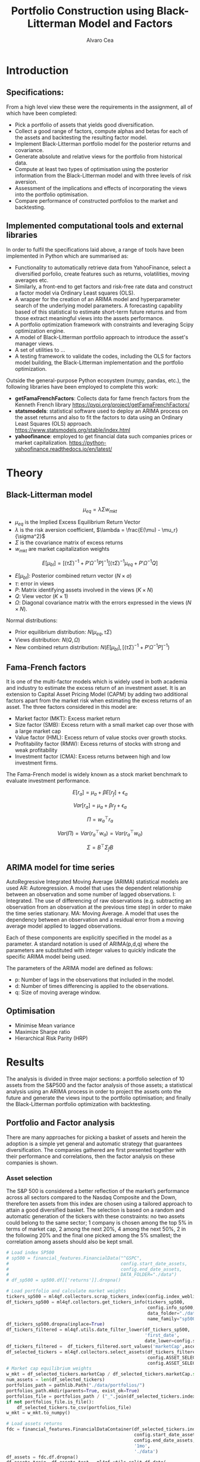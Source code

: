#+TITLE: Portfolio Construction using Black-Litterman Model and Factors
#+AUTHOR: Alvaro Cea
#+PROPERTY: header-args :tangle ./main.py :mkdirp yes
#+LATEX_HEADER: \usepackage[margin=1in]{geometry}
#+LATEX_HEADER: \usepackage{mathtools}
#+OPTIONS: broken-links:tc
#+begin_comment
#+OPTIONS: toc:nil
#+LATEX_HEADER: \let\oldsection\section
#+LATEX_HEADER: \renewcommand{\section}{\clearpage\oldsection}
#+LATEX_HEADER: \let\oldsubsection\subsection
#+LATEX_HEADER: \renewcommand{\subsection}{\clearpage\oldsubsection}
#+end_comment

* House keeping :noexport:
#+begin_src elisp :results none :exports none
  (add-to-list 'org-structure-template-alist
  '("sp" . "src python :session py1"))
  (add-to-list 'org-structure-template-alist
  '("se" . "src elisp"))

  (setq org-confirm-babel-evaluate nil)
  (pyvenv-workon "ml4qf")
  (require 'org-tempo)
  (setq org-format-latex-options (plist-put org-format-latex-options :scale 2.0))
  (setq org-latex-pdf-process (list "latexmk -f -synctex=1 -pdf %f"))
  ;; (setq org-latex-pdf-process (list "latexmk -f -pdf -interaction=nonstopmode -output-directory=%o %f"))

#+end_src

#+begin_src python :session py1 :tangle yes :results none :exports none
  import pandas as pd
  import numpy as np
  import yfinance as yf
  import statsmodels.api as sm
  import getFamaFrenchFactors as gff
  import pathlib
  import datetime
  import importlib
  import ml4qf
  import ml4qf.collectors.financial_features as financial_features
  import ml4qf.collectors.financial_factors as financial_factors
  import ml4qf.collectors.financial_markets as financial_markets
  from ml4qf.predictors.model_stats import regression_OLS
  import ml4qf.predictors.model_stats as model_stats
  import ml4qf.portfolios.blacklitterman as bl
  import ml4qf.portfolios.optimization as optimization  
  from tabulate import tabulate
  import plotly.express as px
  import plotly.graph_objects as go
  import matplotlib.pyplot as plt
  import collections
  from pandas.plotting import autocorrelation_plot
  import config
  importlib.reload(config)
  img_dir = pathlib.Path("./img/")
  #img_dir = img_dir0.absolute()
  img_dir.mkdir(parents=True, exist_ok=True)
  import warnings
  warnings.filterwarnings("ignore")
#+end_src

* Introduction

** Specifications:
From a high level view these were the requirements in the assignment, all of which have been completed:
- Pick a portfolio of assets that yields good diversification.
- Collect a good range of factors, compute alphas and betas for each of the assets and backtesting the resulting factor model.
- Implement Black-Litterman portfolio model for the posterior returns and covariance.
- Generate absolute and relative views for the portfolio from historical data.
- Compute at least two types of optimisation using the posterior information from the Black-Litterman model and with three levels of risk aversion.
- Assessment of the implications and effects of incorporating the views into the portfolio optimisation. 
- Compare performance of constructed portfolios to the market and backtesting.  
** Implemented computational tools and external libraries
In order to fulfil the specifications laid above, a range of tools have been implemented in Python which are summarised as:
- Functionality to automatically retrieve data from YahooFinance, select a diversified porfolio, create features such as returns, volatilities, moving averages etc.
- Similarly, a front-end to get factors and risk-free rate data and construct a factor model via Ordinary Least squares (OLS).
- A wrapper for the creation of an ARIMA  model and hyperparameter search of the underlying model  parameters. A forecasting capability based of this statistical to estimate short-term future returns and from those extract meaningful views into the assets performance.
- A portfolio optimization framework with constraints and leveraging Scipy optimization engine.
- A model of Black-Litterman portfolio approach to introduce the asset's manager views.
- A set of utilities to ...
- A testing framework to validate the codes, including the OLS for factors model building, the Black-Litterman implementation and the portfolio optimization. 
Outside the general-purpose Python ecosystem (numpy, pandas, etc.), the following libraries have been employed  to complete this work:
- *getFamaFrenchFactors*: Collects data for fame french factors from the Kenneth French library
  https://pypi.org/project/getFamaFrenchFactors/
- *statsmodels*: statistical software used to deploy an ARIMA process on the asset returns and also to fit the factors to data using an Ordinary Least Squares (OLS) approach. 
  https://www.statsmodels.org/stable/index.html
- *yahoofinance*: employed to get financial data such companies prices or market capitalization.
  https://python-yahoofinance.readthedocs.io/en/latest/
* Theory
** Black-Litterman model


$$
\mu_{eq} = \lambda \Sigma w_{mkt}
$$

- $\mu_{eq}$ is the Implied Excess Equilibrium Return Vector 
- $\lambda$ is the risk aversion coefficient, $\lambda = \frac{E(\mu) - \mu_r}{\sigma^2}$
- $\Sigma$ is the covariance matrix of excess returns
- $w_{mkt}$ are market capitalization weights

$$
E[\mu_{bl}] = \left[(\tau \Sigma)^{-1} + P'\Omega^{-1}P\right]^{-1} \left[(\tau \Sigma)^{-1}\mu_{eq} + P'\Omega^{-1}Q\right]  
$$

- $E[\mu_{bl}]$: Posterior combined return vector ($N\times a$)
- $\tau$: error in views
- $P$: Matrix identifying assets involved in the views ($K\times N$)
- $Q$: View vector ($K\times 1$)
- $\Omega$: Diagonal covariance matrix with the errors expressed in the views ($N\times N$). 

Normal distributions:

- Prior equilibrium distribution: $N(\mu_{eq}, \tau \Sigma)$
- Views distribution: $N(Q, \Omega)$
- New combined return distribution: $N\left(E[\mu_{bl}], \left[(\tau \Sigma)^{-1} + P'\Omega^{-1}P\right]^{-1} \right)$
  
** Fama-French factors

It is one of the multi-factor models which is widely used in both academia and industry to estimate the excess return of an investment asset. It is an extension to Capital Asset Pricing Model (CAPM) by adding two additional factors apart from the market risk when estimating the excess returns of an asset. The three factors considered in this model are:

    - Market factor (MKT): Excess market return
    - Size factor (SMB): Excess return with a small market cap over those with a large market cap
    - Value factor (HML): Excess return of value stocks over growth stocks.
    - Profitability factor (RMW): Excess returns of stocks with strong and weak profitability
    - Investment factor (CMA): Excess returns between high and low investment firms.
      
The Fama-French model is widely known as a stock market benchmark to evaluate investment performance.

$$
E[r_a] = \mu_a + \beta E[r_f]  + \epsilon_a
$$

$$
Var[r_a] = \mu_a + \beta r_f  + \epsilon_a
$$

$$
\Pi = w_a^{\top} r_a
$$

$$
Var(\Pi) = Var(r_a^{\top} w_a) = Var(r_a^{\top} w_a)
$$

$$
\Sigma = B^{\top} \Sigma_f B 
$$

** ARIMA model for time series
AutoRegressive Integrated Moving Average (ARIMA) statistical models are used 
AR: Autoregression. A model that uses the dependent relationship between an observation and some number of lagged observations.
I: Integrated. The use of differencing of raw observations (e.g. subtracting an observation from an observation at the previous time step) in order to make the time series stationary.
MA: Moving Average. A model that uses the dependency between an observation and a residual error from a moving average model applied to lagged observations.

Each of these components are explicitly specified in the model as a parameter. A standard notation is used of ARIMA(p,d,q) where the parameters are substituted with integer values to quickly indicate the specific ARIMA model being used.

The parameters of the ARIMA model are defined as follows:

- p: Number of lags in the observations that included in the model.
- d: Number of times differencing is applied to the observations.
- q: Size of moving average window.

** Optimisation

- Minimise Mean variance
- Maximize Sharpe ratio
- Hierarchical Risk Parity (HRP)   

* Results
The analysis is divided in three major sections: a portfolio selection of 10 assets from the S&P500 and the factor analysis of those assets; a statistical analysis using an ARIMA process in order to project the assets onto the future and generate the views input to the portfolio optimisation; and finally the Black-Litterman portfolio optimization with backtesting.  
** Portfolio and Factor analysis
:PROPERTIES:
:header-args: :session py1 :tangle yes :exports none
:END:
There are many approaches for picking a basket of assets and herein the adoption is a simple yet general and automatic strategy that guarantees diversification. The companies gathered are first presented together with their performance and correlations, then the factor analysis on these companies is shown.  
*** Asset selection
The S&P 500 is considered a better reflection of the market’s performance across all sectors compared to the Nasdaq Composite and the Down, therefore ten assets from this index are chosen using a tailored approach to attain a good diversified basket.  
The selection is based on a random and automatic generation of the tickers with these constraints: no two assets could belong to the same sector; 1 company is chosen among the top 5% in terms of market cap, 2 among the next 20%, 4 among the next 50%, 2 in the following 20% and the final one picked among the 5% smallest; the correlation among assets should also be kept small. 
#+NAME: Load index SP500
#+begin_src python :results none
  # Load index SP500
  # sp500 = financial_features.FinancialData("^GSPC",
  #                                          config.start_date_assets,
  #                                          config.end_date_assets,
  #                                          DATA_FOLDER="./data")
  # df_sp500 = sp500.df[['returns']].dropna()
#+end_src

#+NAME: Load portfolio and calculate market weights
#+begin_src python :results none
  # Load portfolio and calculate market weights
  tickers_sp500 = ml4qf.collectors.scrap_tickers_index(config.index_weblist)
  df_tickers_sp500 = ml4qf.collectors.get_tickers_info(tickers_sp500,
                                                       config.info_sp500,
                                                       data_folder="./data",
                                                       name_family="sp500")
  df_tickers_sp500.dropna(inplace=True)
  df_tickers_filtered = ml4qf.utils.date_filter_lower(df_tickers_sp500,
                                                      'first_date',
                                                      date_lower=config.start_date_assets)
  df_tickers_filtered =  df_tickers_filtered.sort_values('marketCap',ascending=False)
  df_selected_tickers = ml4qf.collectors.select_assets(df_tickers_filtered,
                                                       config.ASSET_SELECTION_PCT,
                                                       config.ASSET_SELECTION_NAMES)
  # Market cap equilibrium weights
  w_mkt = df_selected_tickers.marketCap / df_selected_tickers.marketCap.sum()
  num_assets = len(df_selected_tickers)
  portfolios_path = pathlib.Path("./data/portfolios/")
  portfolios_path.mkdir(parents=True, exist_ok=True)
  portfolios_file = portfolios_path / ("_".join(df_selected_tickers.index))
  if not portfolios_file.is_file():
      df_selected_tickers.to_csv(portfolios_file)
  w_mkt = w_mkt.to_numpy()

  # Load assets returns
  fdc = financial_features.FinancialDataContainer(df_selected_tickers.index,
                                                  config.start_date_assets,
                                                  config.end_date_assets,
                                                  '1mo',
                                                  './data')
  df_assets = fdc.df.dropna()
  df_assets_train, df_assets_test = ml4qf.utils.split_df_date(
      df_assets,
      split_index=config.split_data_idx)
  sp500x = financial_features.FinancialDataContainer(["^GSPC"],
                                                  config.start_date_assets,
                                                  config.end_date_assets,
                                                  '1mo',
                                                  './data')
  df_sp500 = sp500x.df.dropna()
  df_sp500_train, df_sp500_test = ml4qf.utils.split_df_date(
      df_sp500,
      split_index=config.split_data_idx)
  asset_names = list(df_assets.columns)

#+end_src
The resulting portfolio is shown in Table  [[df_portfolio_summary]].
#+NAME: Compute and show Data Frame, df_portfolio_summary
#+begin_src python :results raw :exports results :tangle no
  # Compute Data Frame df_portfolio_summary
  df_portfolio_summary = df_selected_tickers.copy()
  #df_portfolio_summary = df_portfolio_summary.drop('first_date', axis=1)
  df_portfolio_summary['marketWeights'] = w_mkt
  df_portfolio_summary = df_portfolio_summary[['marketCap',
                                               'marketWeights',
                                               'sector']]
  tabulate(df_portfolio_summary,
           headers=df_portfolio_summary.columns,
           showindex=True,
           tablefmt='orgtbl')
#+end_src
#+NAME: df_portfolio_summary
#+CAPTION: Portfolio selected assets
#+ATTR_LATEX: :width 0.7\textwidth :environment longtable :caption  
#+RESULTS: Compute and show Data Frame, df_portfolio_summary
|      |   marketCap | marketWeights | sector                 |
|------+-------------+---------------+------------------------|
| JPM  | 4.46929e+11 |      0.544416 | Financial Services     |
| CVS  | 9.56394e+10 |      0.116501 | Healthcare             |
| ATVI | 7.18864e+10 |     0.0875667 | Communication Services |
| PH   | 5.41743e+10 |     0.0659911 | Industrials            |
| WELL | 4.24812e+10 |     0.0517475 | Real Estate            |
| YUM  |   3.733e+10 |     0.0454727 | Consumer Cyclical      |
| KR   | 3.53562e+10 |     0.0430683 | Consumer Defensive     |
| ATO  | 1.69743e+10 |     0.0206769 | Utilities              |
| EQT  | 1.59304e+10 |     0.0194052 | Energy                 |
| DXC  | 4.23124e+09 |    0.00515418 | Technology             |
JP Morgan is the flagship of the porfolio and DXC Technology sits at the bottom of the portfolio in terms of size. 
*** Assets exploratory analysis
Monthly returns are used for the analysis as a better metric for a portfolio that is not going to be rebalanced for long periods of time. A period of over 20 years is taken for both the analysis and the backtesting as to make sure a reasonable amount of data is utilised in the study. Table [[df_assets]] 
#+NAME: df_assets
#+begin_src python :session py1 :results raw :exports results :tangle no
  df_assets2show = pd.concat([df_assets.iloc[:5],df_assets.iloc[-5:]])
  df_assets2show.index = df_assets2show.index.date
  tabulate(df_assets2show,
           headers=asset_names,
           showindex=True,
           tablefmt='orgtbl')
#+end_src
#+NAME: df_assets
#+ATTR_LATEX: :width 0.7\textwidth :environment longtable :caption  
#+RESULTS: df_assets
|            |        JPM |         CVS |       ATVI |         PH |       WELL |        YUM |         KR |        ATO |        EQT |        DXC |
|------------+------------+-------------+------------+------------+------------+------------+------------+------------+------------+------------|
| 2000-03-01 |  0.0949765 |   0.0732143 | -0.0492617 |   0.139655 |  -0.100402 |   0.166667 |   0.175732 | -0.0437956 |   0.187086 | 0.00396511 |
| 2000-04-01 |   -0.17276 |     0.15807 |  -0.481865 |   0.125567 |   0.138393 |  0.0905433 |  0.0569395 | -0.0305344 |  0.0348675 |  0.0308057 |
| 2000-05-01 |  0.0355287 |           0 | -0.0099994 |  -0.103495 | 0.00784314 |  -0.134686 |  0.0707071 |   0.153543 |  0.0727763 |   0.174713 |
| 2000-06-01 | -0.0748954 |  -0.0804598 |  0.0505057 |  -0.178411 |  0.0126459 | -0.0362472 |   0.110063 | -0.0435154 | -0.0298367 |  -0.220483 |
| 2000-07-01 |  0.0814111 |     -0.0125 |   0.346154 |  0.0383212 |   0.106628 |  -0.141593 | -0.0623229 |    0.17752 |  0.0786662 |  -0.171548 |
| 2022-07-01 |  0.0244206 |   0.0325922 |   0.026843 |   0.174924 |  0.0484517 |  0.0795525 | -0.0188042 |  0.0828724 |   0.279942 |  0.0425602 |
| 2022-08-01 | -0.0141297 |   0.0258152 | -0.0182614 | -0.0833304 |  -0.112231 | -0.0922148 |  0.0322997 | -0.0659857 |  0.0856235 |  -0.215823 |
| 2022-09-01 | -0.0811572 |   -0.028324 |  -0.052873 | -0.0856227 |  -0.160861 | -0.0440489 | -0.0874009 |  -0.101693 |   -0.14749 | -0.0121066 |
| 2022-10-01 |   0.204593 | -0.00702533 | -0.0207155 |   0.199373 |  -0.050995 |   0.111999 |  0.0809143 |  0.0461463 |  0.0267485 |   0.174428 |
| 2022-11-01 |  0.0977121 |   0.0758184 |  0.0157966 |  0.0286285 |   0.163663 |  0.0880339 |  0.0401776 |   0.128109 |  0.0136233 |      0.032 |
#
Fig. [[basket_returns]] shows the returns evolution of the assets over the period of analysis.
#+NAME: basket_returns
#+begin_src python :results value file  :exports results :var name=(org-element-property  :name (org-element-context))
  # Plot basket_returns
  import plotly.graph_objs as go
  layout = go.Layout(
  margin=go.layout.Margin(
        l=0, #left margin
        r=0, #right margin
        b=0, #bottom margin
        t=0  #top margin
    )
  )
  fig1_path= img_dir / f'{name}.png'
  fig1 = px.line(df_assets, y=df_assets.keys())
  fig1.update_layout(margin_b=3, margin_t=5)
  fig1.write_image(fig1_path)
  fig1_path #
#+end_src
#+NAME: basket_returns
#+CAPTION:  Asset's basket returns
#+ATTR_LATEX: :width 0.75\textwidth 
#+RESULTS: basket_returns
[[file:img/basket_returns.png]]

The correlation between the returns is a good indication of how well diversified our portfolio is and it can be seen that a low correlation is reflected among most of the assets. It is important to keep in mind this is not the ultimate proof of diversification since it does not capture nonlinear relations between the pairs.
#+NAME: AssetsCorrelation
#+begin_src python :results value file  :exports results :var name=(org-element-property :name (org-element-context))
  # Plot AssetsCorrelation
  fig1_path= img_dir / f'{name}.png'
  df_corr = df_assets.corr().round(2)
  fig1 = px.imshow(np.abs(df_corr))
  #fig1.layout.height = 600
  #fig1.layout.width = 600
  fig1.update_layout(margin_l=0,margin_b=3, margin_t=5)
  fig1.write_image(fig1_path)
  fig1_path #
#+end_src
#+CAPTION: Assets correlation
#+ATTR_LATEX: :width 0.75\textwidth 
#+RESULTS: AssetsCorrelation
[[file:img/AssetsCorrelation.png]]

*** Factor collection
The 5 Fama-French factors are retrieved for the dates of interest together with the momentum factor and the risk-free interest rate. As with the returns, monthly  They are plotted in Fig. [[Factors_evolution]] and [[RFrate_evolution]] respectively.
#+NAME: Load Fama and French 5 factors and Momentum factor  
#+begin_src python  :results none
  # Load Fama and French 5 factors and Momentum factor
  factor_names = financial_factors.get_factor_names(config.FACTORS)  
  df_factors0 = financial_factors.get_factors(config.FACTORS.keys(), 'm')
  df_factors =  ml4qf.utils.trim_df_date(df_factors0, start_date=config.start_date_factors,
                                         end_date=config.end_date_factors)
  df_factors_train, df_factors_test = ml4qf.utils.split_df_date(df_factors,
                                          split_index=config.split_data_idx)
#+end_src

#+NAME: Factors_evolution 
#+begin_src python :results value file  :exports results :var name=(org-element-property :name (org-element-context))
  # Plot monthly Factors evolution 
  fig1_path= img_dir / f'{name}.png'
  fig1 = px.line(df_factors, y=factor_names)
  fig1.write_image(fig1_path)
  fig1_path # 
#+end_src
#+NAME: Factors_evolution 
#+CAPTION: Factors evolution
#+ATTR_LATEX: :width 0.75\textwidth 
#+RESULTS: Factors_evolution
[[file:img/Factors_evolution.png]]

#+NAME: RFrate_evolution
#+begin_src python :results value file  :exports results :var name=(org-element-property  :name (org-element-context)) 
  fig1_path= img_dir / f'{name}.png'
  fig1 = px.line(df_factors*12, y='RF')
  fig1.write_image(fig1_path)
  fig1_path #
#+end_src
#+NAME: RFrate_evolution
#+CAPTION: (Annualised) risk-free rate evolution
#+ATTR_LATEX: :width 0.75\textwidth 
#+RESULTS: RFrate_evolution
[[file:img/RFrate_evolution.png]]

*** Factor regression
With the asset returns, the factors and the risk-free rate, the $\alpha$ vector and the $\beta$ matrix are calculated using an OLS regression. The results of this regression are shown in Table [[df_train_factors]].
#+NAME: Compute regression on assets returns vs factors
#+begin_src python :results none
  # Compute regression on assets returns vs factors
  factor_models = financial_factors.factors_regression(factor_names,
                                                       df_factors_train,
                                                       df_assets_train,
                                                       regression_kernel=regression_OLS)
  alpha, beta = financial_factors.compute_factors_coeff(factor_models)
  factor_model = financial_factors.factor_lin_generator(alpha, beta)
#+end_src

#+NAME: Data Frame df_train_factors with alphas and betas
#+begin_src python  :results raw :exports results :tangle no
  albe = np.vstack([alpha, beta]).T
  df_index = asset_names
  df_columns = ['alpha'] + factor_names
  df_train_factors = pd.DataFrame(albe, columns=df_columns, index=df_index)
  tabulate(df_train_factors, headers=df_columns, showindex=True, tablefmt='orgtbl')
#+end_src
#+NAME: df_train_factors
#+CAPTION: Factor analysis alphas and betas.  
#+ATTR_LATEX: :width 0.7\textwidth :environment longtable :caption
#+RESULTS: Data Frame df_train_factors with alphas and betas
|      |        alpha |   Mkt-RF |       SMB |       HML |      RMW |        CMA |        MOM |
|------+--------------+----------+-----------+-----------+----------+------------+------------|
| JPM  |   0.00647651 | 0.922232 |  -0.28544 |   1.18559 | -1.07209 |  -0.493312 |  -0.273228 |
| CVS  |  -0.00148262 | 0.868157 | -0.215823 |  0.012167 |  0.25336 |    1.07393 |   0.026691 |
| ATVI |    0.0197562 | 0.889834 |  0.242885 | -0.206069 | -0.47066 |   0.212356 |    0.39213 |
| PH   |  -0.00382804 |  1.49288 |  0.446137 | -0.124334 |  1.14579 |   0.475606 |  -0.236351 |
| WELL |  0.000788633 |  0.58505 |  0.356454 |  0.135987 | 0.250443 |   0.247888 | -0.0239137 |
| YUM  |   0.00341028 | 0.876246 |  0.410095 | -0.205616 |  1.00998 |  0.0557652 |  -0.120782 |
| KR   | -7.80218e-05 | 0.758796 | -0.304005 | -0.211342 | 0.349079 |   0.986875 |   0.149481 |
| ATO  |   0.00152634 | 0.401037 |  0.208798 |  -0.14717 | 0.374291 |   0.563191 |  0.0033396 |
| EQT  |  -0.00322677 |  1.09022 |  0.140145 | -0.317918 | 0.955749 |   0.672032 | -0.0193002 |
| DXC  |  -0.00517583 |  1.47021 | -0.098542 | 0.0172014 | 0.263557 | 0.00627073 |  -0.250473 |

In Appendix [[sec:appx_arima]] a summary of the OLS calculation to approximate the factors is presented
#+NAME: Summary of factors OLS
#+begin_src python :results output :exports results :tangle no
  print(factor_models[asset_names[3]].summary())
#+end_src

#+NAME: Compute factor model prediction
#+begin_src python :results none
  # Compute factor model prediction
  # prediction on test data
  returns_pred = factor_model(df_factors_test[factor_names].to_numpy())
  df_returns_pred = pd.DataFrame(returns_pred,
                                 columns=asset_names,
                                 index=df_assets_test.index)
  # prediction on training data
  returns_predt = factor_model(df_factors_train[factor_names].to_numpy())
  df_returns_predt = pd.DataFrame(returns_predt,
                                 columns=asset_names,
                                 index=df_assets_train.index)

#+end_src

*** Factors backtesting
#+begin_comment
#+NAME: predicted_returns
#+begin_src python :var i_asset=0 name=(org-element-property :name (org-element-context))
  i_asset = i_asset
  i_name = asset_names[i_asset]
  fig1_path= img_dir / f'{name}{i_name}.png'
  fig1 = go.Figure()
  fig1.add_trace(go.Scatter(
      x=df_assets_test.index,
      y=df_assets_test.iloc[:, i_asset] - df_factors_test.RF.to_numpy(),
      mode='lines+markers',
      name=f"{i_name} real"))
  fig1.add_trace(go.Scatter(
      x=df_assets_test.index,
      y=df_returns_pred[i_name],
      mode='lines',
      name=f"{i_name} pred."))

  #px.line(df_returns_pred['GOOGL'], y=df_returns_pred.keys()[0])

  fig1.write_image(fig1_path)
  str(fig1_path)
#+end_src

#+NAME: predicted_returns0
#+begin_src python :noweb eval :results value file  :exports results 
  fig_path = "<<predicted_returns(i_asset=0, name="predicted_returns_")>>"
  fig_path
#+end_src
#+CAPTION:  Backtesting factor approximation on Google asset
#+ATTR_LATEX: :width 0.75\textwidth 
#+RESULTS: predicted_returns0
#+end_comment

#+NAME: Function to plot returns from factor model
#+begin_src python :results none 
  def plot_rets_fromfactors(df_assets,
                            df_factors,
                            df_returns_pred,
                            i_asset,
                            name):

      i_name = asset_names[i_asset]
      fig1_path= img_dir / f'{name}{i_name}.png'
      fig1 = go.Figure()
      fig1.add_trace(go.Scatter(
          x=df_assets.index,
          y=df_assets.iloc[:, i_asset] - df_factors.RF.to_numpy(),
          mode='lines+markers',
          name=f"{i_name} real"))
      fig1.add_trace(go.Scatter(
          x=df_assets.index,
          y=df_returns_pred[i_name],
          mode='lines',
          name=f"{i_name} pred."))

      fig1.write_image(fig1_path)
      return str(fig1_path)

#+end_src

#+NAME: predicted_factorreturns_test
#+begin_src python :noweb eval :results value file  :exports results :var name=(org-element-property :name (org-element-context)) 
  fig1_path = plot_rets_fromfactors(df_assets_test,
                                   df_factors_test,
                                   df_returns_pred,
                                   i_asset=1, name=name)
  fig1_path #
#+end_src
#+CAPTION:  Backtesting factor approaximation on Google asset
#+ATTR_LATEX: :width 0.75\textwidth 
#+RESULTS: predicted_factorreturns_test
[[file:img/predicted_factorreturns_testCVS.png]]

#+NAME: predicted_factorreturns_train
#+begin_src python :noweb eval :results value file  :exports results :var name=(org-element-property :name (org-element-context))
  fig1_path = plot_rets_fromfactors(df_assets_train,
                                    df_factors_train,
                                    df_returns_predt,
                                    i_asset=1, name=name)
  fig1_path #
#+end_src
#+CAPTION:  Backtesting factor approaximation on Google asset
#+ATTR_LATEX: :width 0.75\textwidth 
#+RESULTS: predicted_factorreturns_train
[[file:img/predicted_factorreturns_trainCVS.png]]

** ARIMA model for the the generation of asset views
:PROPERTIES:
:header-args: :session py1 :tangle yes :exports none
:END:
Firstly an ARIMA process is constructed with a hyperparameter search for the p, d and q parameters. 
*** ARIMA model construction
#+BEGIN_COMMENT
#+NAME: arima_autocorrelation
#+begin_src python :results value file  :exports results :var name=(org-element-property :name  (org-element-context)) 
  fig1_path= img_dir / f'{name}.png'
  fig = plt.figure()
  ax = autocorrelation_plot(df_train_factors['SMB'])
  #ax.set_title("bleh")
  #ax.set_xlabel("xlabel")
  #ax.plot(x, y, 'r--')
  fig.savefig(fig1_path)
  fig1_path
#+end_src
#+RESULTS: arima_autocorrelation
[[file:img/arima_autocorrelation.png]]
#+END_COMMENT

#+begin_src python :results none
  def pick_arimahyper(errs):
      arima_parameters = dict()
      derrors = collections.defaultdict(list)
      derrorsind = collections.defaultdict(list)
      minvalue = collections.defaultdict(list)
      index = collections.defaultdict(list)  
      for k, v in errs.items():
          conv = k.split('_')
          derrors[conv[0]].append(v)
          derrorsind[conv[0]].append(tuple(int(i) for i in conv[1:]))
      for k, v in derrors.items():
          index[k] = v.index(min(v))
          minvalue[k] = min(v)
          arima_parameters[k] = derrorsind[k][index[k]]
      return arima_parameters, derrors, derrorsind, minvalue
#+end_src

#+begin_src python :results none
  if config.compute_arima_parameters:
      errs_train, errs_test = model_stats.arima_hyperparameters(
          df_factors_train, # 
          df_factors_test,
          factor_names,
          [0, 2, 4, 6, 8, 11, 15, 19, 23, 29, 35],
          [0, 1, 2, 3, 4, 5],
          [0, 1, 3, 4, 5, 6, 15, 19, 23],
          model_stats.err_mse,
          dict(enforce_stationarity=False,
               enforce_invertibility=False)
      )
      arima_parameters, derrors, derrorsind, minvalue = pick_arimahyper(errs_test)
  else:
      arima_parameters = config.arima_parameters
  df_arima_parameters = pd.DataFrame(arima_parameters, index=['p', 'd', 'q'])
#+end_src
Table [[df_arima_parameters]] shows the parameters used in the ARIMA model after a hyperparameter search to minimise the error in the approximation. 
#+NAME: df_arima_parameters
#+begin_src python  :results raw :exports results :tangle no
  tabulate(df_arima_parameters, headers=df_arima_parameters, showindex=True, tablefmt='orgtbl')
#+end_src
#+NAME: df_arima_parameters
#+CAPTION: Hyperparameters in ARIMA process for each factor
#+ATTR_LATEX: :width 0.7\textwidth :environment longtable :caption
#+RESULTS: df_arima_parameters
|   | Mkt-RF | SMB | HML | RMW | CMA | MOM |
|---+--------+-----+-----+-----+-----+-----|
| p |     15 |  15 |   6 |  15 |   6 |   9 |
| d |      0 |   0 |   0 |   0 |   4 |   0 |
| q |     15 |   9 |   3 |   6 |  12 |   6 |

*** ARIMA factors prediction

#+begin_src python :results none 
  Xtrain = df_factors_train[factor_names].to_numpy()
  Xtest = df_factors_test[factor_names].to_numpy()
  index_train = df_factors_train.index
  index_test = df_factors_test.index
  # arima_parameters = {'Mkt-RF': (3,0,21),
  #                     'SMB': (15,0,9),
  #                     'HML': (6,0,3),
  #                     'RMW': (15,0,6),
  #                     'CMA': (21,3,12),
  #                     'MOM': (12,0,21)
  #                     }
  #arima_parameters = config.arima_parameters
  model_sett = dict(enforce_stationarity=False,
                    enforce_invertibility=False) 
  arima_train_models = model_stats.arima_fit(Xtrain,
                                             factor_names,
                                             arima_parameters,
                                             model_sett=model_sett)
  df_arimatrain, df_arimatest = model_stats.arima_build_pred(arima_train_models,
                                                             Xtrain,
                                                             Xtest,
                                                             factor_names,
                                                             index_train,
                                                             index_test)  
#+end_src

#+begin_src python :results output  
  print(arima_train_models['Mkt-RF'].summary())
#+end_src

#+RESULTS:
#+begin_example
                               SARIMAX Results                                
==============================================================================
Dep. Variable:                      y   No. Observations:                  219
Model:                ARIMA(7, 1, 26)   Log Likelihood                 353.712
Date:                Fri, 18 Aug 2023   AIC                           -639.424
Time:                        19:26:04   BIC                           -528.847
Sample:                             0   HQIC                          -594.635
                                - 219                                         
Covariance Type:                  opg                                         
==============================================================================
                 coef    std err          z      P>|z|      [0.025      0.975]
------------------------------------------------------------------------------
ar.L1         -0.3710      0.869     -0.427      0.669      -2.074       1.332
ar.L2         -0.5165      0.567     -0.912      0.362      -1.627       0.594
ar.L3         -0.4541      0.535     -0.849      0.396      -1.503       0.594
ar.L4         -0.3141      0.544     -0.577      0.564      -1.381       0.753
ar.L5         -0.1476      0.411     -0.359      0.719      -0.953       0.657
ar.L6         -0.1679      0.350     -0.480      0.631      -0.854       0.518
ar.L7          0.1141      0.276      0.413      0.679      -0.427       0.655
ma.L1         -0.4003      0.871     -0.459      0.646      -2.108       1.307
ma.L2         -0.0158      0.734     -0.022      0.983      -1.455       1.423
ma.L3          0.1300      0.654      0.199      0.842      -1.151       1.411
ma.L4         -0.1957      0.484     -0.404      0.686      -1.145       0.754
ma.L5         -0.1174      0.435     -0.270      0.787      -0.971       0.736
ma.L6         -0.1957      0.343     -0.570      0.568      -0.868       0.477
ma.L7         -0.2198      0.250     -0.881      0.379      -0.709       0.269
ma.L8          0.1011      0.311      0.325      0.745      -0.508       0.710
ma.L9         -0.0666      0.231     -0.288      0.773      -0.519       0.386
ma.L10        -0.1963      0.259     -0.758      0.448      -0.704       0.311
ma.L11         0.1612      0.262      0.614      0.539      -0.353       0.675
ma.L12        -0.1189      0.227     -0.523      0.601      -0.564       0.326
ma.L13         0.0582      0.225      0.259      0.796      -0.382       0.499
ma.L14        -0.0209      0.196     -0.106      0.915      -0.406       0.364
ma.L15         0.0430      0.145      0.297      0.767      -0.241       0.327
ma.L16         0.0485      0.177      0.275      0.783      -0.298       0.395
ma.L17        -0.0518      0.158     -0.327      0.743      -0.362       0.258
ma.L18        -0.0429      0.172     -0.249      0.803      -0.380       0.295
ma.L19         0.2715      0.161      1.689      0.091      -0.044       0.587
ma.L20        -0.2190      0.273     -0.801      0.423      -0.755       0.317
ma.L21         0.1878      0.283      0.665      0.506      -0.366       0.742
ma.L22        -0.0844      0.297     -0.284      0.776      -0.667       0.498
ma.L23         0.0535      0.238      0.225      0.822      -0.413       0.520
ma.L24         0.0151      0.205      0.074      0.941      -0.387       0.417
ma.L25         0.0078      0.182      0.043      0.966      -0.350       0.365
ma.L26        -0.1023      0.138     -0.740      0.459      -0.373       0.169
sigma2         0.0014      0.000      6.622      0.000       0.001       0.002
===================================================================================
Ljung-Box (L1) (Q):                   0.08   Jarque-Bera (JB):                30.28
Prob(Q):                              0.78   Prob(JB):                         0.00
Heteroskedasticity (H):               0.90   Skew:                             0.08
Prob(H) (two-sided):                  0.67   Kurtosis:                         4.94
===================================================================================

Warnings:
[1] Covariance matrix calculated using the outer product of gradients (complex-step).
#+end_example

#+NAME: ARIMA_Mkt-RF_train
#+begin_src python :results value file :exports results :var name=(org-element-property :name (org-element-context)) 
  fig1_path= img_dir / f'{name}.png'
  fig1 = px.line(df_arimatrain, y=['HML','HML_pred'])
  fig1.write_image(fig1_path)
  fig1_path #

#+end_src
#+CAPTION: d
#+ATTR_LATEX: :width 0.75\textwidth 
#+RESULTS: ARIMA_Mkt-RF_train
[[file:img/ARIMA_Mkt-RF_train.png]]

#+NAME: ARIMA_Mkt-RF_test
#+begin_src python :results value file :exports results :var name=(org-element-property :name  (org-element-context)) 
  fig1_path= img_dir / f'{name}.png'
  fig1 = px.line(df_arimatest, y=['HML','HML_pred'])
  fig1.write_image(fig1_path)
  fig1_path #

#+end_src
#+CAPTION: d
#+ATTR_LATEX: :width 0.75\textwidth 
#+RESULTS: ARIMA_Mkt-RF_test
[[file:img/ARIMA_Mkt-RF_test.png]]

*** Backtesting of returns and views from model prediction
Using the ARIMA model built on the training data set, predicted returns are projected onto the "future", i.e. the testing set, for over two years. The cumulative returns are then compared so that the views for the Black-Litterman model can be proposed. 
#+begin_src python :results none 
  # prediction on train data
  fnames_prediction = [k for k in df_arimatrain.columns if "_pred" in k]
  asset_names_pred = [k + '_pred' for k in asset_names]
  returns_arimapred_train = factor_model(df_arimatrain[fnames_prediction].to_numpy())
  df_arimapred_train = pd.DataFrame(returns_arimapred_train,
                                    columns=asset_names_pred,
                                    index=df_assets_train.index[:-1])
  df_arimaasset_train = df_arimapred_train.join(df_assets_train)
  # prediction on test data
  returns_arimapred_test = factor_model(df_arimatest[fnames_prediction].to_numpy())
  df_arimapred_test = pd.DataFrame(returns_arimapred_test,
                                   columns=asset_names_pred,
                                   index=df_assets_test.index[:-1])
  df_arimaasset_test = df_arimapred_test.join(df_assets_test)
  # # prediction on training data
  df_arimatest_profits = ml4qf.utils.profit_portfolio(
     df_arimaasset_test,
     {k: 1. for k in df_arimaasset_test.columns})
#+end_src

#+NAME: ARIMA_returnsbacktest
#+begin_src python :results value file :exports none :var name=(org-element-property :name  (org-element-context))
  # no exporting, just for experimenting
  fig1_path= img_dir / f'{name}.png'
  #fig1 = px.line(df_arimaasset_test, y=['JPM_pred', 'JPM','EQT','EQT_pred'])
  fig1 = px.line(df_arimaasset_test, y=['JPM', 'JPM_pred', 'PH','PH_pred'])
  fig1.write_image(fig1_path)
  fig1_path #

#+end_src
#+ATTR_LATEX: :width 0.75\textwidth 
#+RESULTS: ARIMA_returnsbacktest
[[file:img/ARIMA_returnsbacktest.png]]
#
The first assets we compare are JPM and PH, which showed one of the strongest correlations. Fig. [[ARIMA_returnsbacktestJPM_PH]] shows PH outperforming JPM by nearly 11% over the period of 26 months.
#+NAME: ARIMA_returnsbacktestJPM_PH
#+begin_src python :results value file :exports results :var name=(org-element-property :name  (org-element-context)) 
  fig1_path= img_dir / f'{name}.png'
  fig1 = px.line(df_arimatest_profits, y=['JPM','JPM_pred','PH','PH_pred'],
                 labels={'value':'Cumulative returns'})
  #fig1 = px.line(df_arimaasset_test, y=['JPM', 'JPM_pred'])
  fig1.update_layout(margin_l=0,margin_b=3, margin_t=5)
  fig1.write_image(fig1_path)
  fig1_path #
#+end_src
#+CAPTION: Prediction and real Cumulative returs for JPM and PH
#+NAME:ARIMA_returnsbacktestJPM_PH
#+ATTR_LATEX: :width 0.75\textwidth 
#+RESULTS: ARIMA_returnsbacktestJPM_PH
[[file:img/ARIMA_returnsbacktestJPM_PH.png]]
Looking at an absolute view, we can see in Fig. [[ARIMA_returnsbacktestEQT]] the forecast of the energy company EQT is better than many of the others --although it is not close to the actual growth the asset underwent over this period. A 29% increment is predicted and it is what will be taken for the view. 
#+NAME: ARIMA_returnsbacktestEQT
#+begin_src python :results value file :exports results :var name=(org-element-property :name  (org-element-context)) 
  fig1_path= img_dir / f'{name}.png'
  fig1 = px.line(df_arimatest_profits,
                 y=['EQT', 'EQT_pred', 'WELL', 'WELL_pred', 'DXC', 'DXC_pred'],
                 labels={'value':'Comulative returns'})
  #fig1 = px.line(df_arimaasset_test, y=['JPM', 'JPM_pred'])
  fig1.update_layout(margin_l=0,margin_b=3, margin_t=5)
  fig1.write_image(fig1_path)
  fig1_path #

#+end_src
#+CAPTION: Prediction and real Cumulative returs for WELL, DXC and EQT
#+NAME: ARIMA_returnsbacktestEQT
#+ATTR_LATEX: :width 0.75\textwidth 
#+RESULTS: ARIMA_returnsbacktestEQT
[[file:img/ARIMA_returnsbacktestEQT.png]]

Finally an interesting comparison appears for the ATO and KR tickers, where the increasing spread is rather well captured by the forecasting factor model. 
#+NAME: ARIMA_returnsbacktestATO
#+begin_src python :results value file :exports results :var name=(org-element-property :name  (org-element-context)) 
  fig1_path= img_dir / f'{name}.png'
  fig1 = px.line(df_arimatest_profits,
                 y=['ATO', 'ATO_pred', 'KR','KR_pred'],
                 labels={'value':'Comulative returns'})
  fig1.update_layout(margin_l=0,margin_b=3, margin_t=5)
  fig1.write_image(fig1_path)
  fig1_path #

#+end_src
#+CAPTION: Prediction and real Cumulative returs for ATO and KR
#+NAME: ARIMA_returnsbacktestATO
#+ATTR_LATEX: :width 0.75\textwidth 
#+RESULTS: #+NAME: ARIMA_returnsbacktestATO
[[file:img/ARIMA_returnsbacktestATO.png]]

Given these results on the testing data set, the following views are proposed: 
- EQT to rise 12% annually
- PH to outperform JPM by 6% annually
- KR to outperform ATO by 5% annually
The matrix and vector views, $P$ and $Q$, are then:
$$
P = \begin{bmatrix}
    0 & 0 & 0 & 0 & 0 & 0 & 0 & 0 & 1 & 0  \\
   -1 & 0 & 0 & 1 & 0 & 0 & 0 & 0 & 0 & 0  \\
    0 & 0 & 0 & 0 & 0 & 0 & 1 &-1 & 0 & 0  
\end{bmatrix}
$$
$$
Q = \begin{bmatrix}
    0.12 & 0.06 & 0.05
\end{bmatrix}
$$


** Black-Litterman based portfolio
:PROPERTIES:
:header-args: :session py1 :exports none :tangle yes
:END:
*** COMMENT Covariance treatment
*** Prior and posterior returns construction
The first step in the calculation is the covariance between the assets. One could use the data forecast in the test data but it would have entailed the combination of a GARCH model with the ARIMA model to accurately predict the variances, which was not a requirement in this work. Thus historical data (training batch) is relied upon. Two options are possible, either calculate the covariance directly on the excess returns, or on the factors and derive the subsequent covariance on the returns using the matrix of betas. 
#+NAME: Calculate Covariance of excess returns
#+begin_src python :results none
  # Calculate Covariance from assets and from factors
  df_Sigma_factors = df_factors[factor_names].cov()
  df_Sigma_factors_train = df_factors_train[factor_names].cov()
  df_Sigma_factors_test = df_factors_test[factor_names].cov()
  Sigma_factors = df_Sigma_factors.to_numpy()
  Sigmainv_factors = np.linalg.inv(Sigma_factors)
  Sigma_factors_train = df_Sigma_factors_train.to_numpy()
  Sigmainv_factors_train = np.linalg.inv(Sigma_factors_train)
  Sigma_factors_test = df_Sigma_factors_test.to_numpy()
  Sigmainv_factors_test = np.linalg.inv(Sigma_factors_test)
  #####
  Sigma_4mfactors = beta.T @ Sigma_factors @ beta
  Sigmainv_4mfactors = np.linalg.inv(Sigma_4mfactors)
  Sigma_4mfactors_train = beta.T @ Sigma_factors_train @ beta
  Sigmainv_4mfactors_train = np.linalg.inv(Sigma_4mfactors_train)
  Sigma_4mfactors_test = beta.T @ Sigma_factors_test @ beta
  Sigmainv_4mfactors_test = np.linalg.inv(Sigma_4mfactors_test)
  ####################
  df_Sigma_assets = df_assets.cov()
  df_Sigma_assets_train = df_assets_train.cov()
  df_Sigma_assets_test = df_assets_test.cov()
  #Sigma_assets = df_Sigma_assets.to_numpy()
  Sigma_assets = np.cov((df_assets.to_numpy() - df_factors.RF.to_numpy().reshape(len(df_factors.RF), 1)).T)
  Sigmainv_assets = np.linalg.inv(Sigma_assets)
  #Sigma_assets_train = df_Sigma_assets_train.to_numpy()
  Sigma_assets_train = np.cov((df_assets_train.to_numpy() - df_factors_train.RF.to_numpy().reshape(len(df_factors_train.RF), 1)).T)
  Sigmainv_assets_train = np.linalg.inv(Sigma_assets_train)
  #Sigma_assets_test = df_Sigma_assets_test.to_numpy()
  Sigma_assets_test = np.cov((df_assets_test.to_numpy() - df_factors_test.RF.to_numpy().reshape(len(df_factors_test.RF), 1)).T)
  Sigmainv_assets_test = np.linalg.inv(Sigma_assets_test)

#+end_src
Covariance matrix of the excess returns is shown in Table [[df_Sigma_train]]. 
#+NAME: df_Sigma_train
#+begin_src python  :results raw :exports results :tangle no
  tabulate(df_Sigma_assets_train.round(decimals=4),
           headers=df_Sigma_assets_train.columns,
           showindex=True, tablefmt='orgtbl')
#+end_src
#+NAME: df_Sigma_train
#+CAPTION: Covariance matrix of excess returns on training data
#+ATTR_LATEX: :width 0.7\textwidth :environment longtable :caption
#+RESULTS: df_Sigma_train
|      |    JPM |    CVS |   ATVI |     PH |   WELL |    YUM |     KR |    ATO |    EQT |    DXC |
|------+--------+--------+--------+--------+--------+--------+--------+--------+--------+--------|
| JPM  | 0.0075 | 0.0015 | 0.0027 | 0.0032 | 0.0017 | 0.0015 | 0.0011 | 0.0006 | 0.0011 | 0.0039 |
| CVS  | 0.0015 | 0.0055 |      0 | 0.0028 | 0.0008 | 0.0009 | 0.0016 | 0.0006 | 0.0013 | 0.0018 |
| ATVI | 0.0027 |      0 | 0.0134 | 0.0013 | 0.0005 | 0.0015 | 0.0007 | 0.0008 |  0.002 | 0.0024 |
| PH   | 0.0032 | 0.0028 | 0.0013 | 0.0074 | 0.0017 | 0.0026 | 0.0009 | 0.0008 | 0.0029 | 0.0044 |
| WELL | 0.0017 | 0.0008 | 0.0005 | 0.0017 | 0.0044 | 0.0015 | 0.0004 | 0.0011 | 0.0006 | 0.0011 |
| YUM  | 0.0015 | 0.0009 | 0.0015 | 0.0026 | 0.0015 | 0.0052 | 0.0008 | 0.0003 | 0.0018 | 0.0027 |
| KR   | 0.0011 | 0.0016 | 0.0007 | 0.0009 | 0.0004 | 0.0008 |  0.005 | 0.0005 | 0.0008 | 0.0009 |
| ATO  | 0.0006 | 0.0006 | 0.0008 | 0.0008 | 0.0011 | 0.0003 | 0.0005 | 0.0023 | 0.0009 | 0.0005 |
| EQT  | 0.0011 | 0.0013 |  0.002 | 0.0029 | 0.0006 | 0.0018 | 0.0008 | 0.0009 | 0.0124 | 0.0034 |
| DXC  | 0.0039 | 0.0018 | 0.0024 | 0.0044 | 0.0011 | 0.0027 | 0.0009 | 0.0005 | 0.0034 | 0.0141 |
Next the market equilibrium returns are calculated from the market weights presented in Table [[df_portfolio_summary]].
#+NAME: Black-Litterman initialisation
#+begin_src python :results none 
  bl_model_Sassets = bl.BlackLitterman(Sigma_assets_train, w_mkt,
                                       config.lambda_mkt)
  bl_model_Sassets.set_portfolio_inputs(config.tau, config.P, config.Q)
  bl_model_Sfactors = bl.BlackLitterman(Sigma_4mfactors_train, w_mkt,
                                        config.lambda_mkt)
  bl_model_Sfactors.set_portfolio_inputs(config.tau, config.P, config.Q)
  w_bl = f_w(config.lambda_mkt,
             Sigmainv_assets_train,
             bl_model_Sassets.mu_bl)
  returns_weights_eq = {"mu_bl": bl_model_Sassets.mu_bl,
                        "mu_mkt": bl_model_Sassets.mu_mkt,
                        "mu_bl - mu_mkt": bl_model_Sassets.mu_bl -
                        bl_model_Sassets.mu_mkt,
                        "w_bl": w_bl,
                        "w_mkt": w_mkt,
                        "w_bl - w_mkt": w_bl - w_mkt
                        }
  df_returns_weights_eq = pd.DataFrame(returns_weights_eq,
                                       index=asset_names,)
#+end_src
#
The implied equilibrium returns, Black-Litterman returns and their respective weights can be found in Table [[df_returns_weights_eq]].
The difference represents the so called active risk
The way the views affect the allocations is clear: 
#+NAME: df_returns_weights_eq
#+begin_src python  :results raw :exports results :tangle no
  tabulate(df_returns_weights_eq.round(decimals=5),
           headers=df_returns_weights_eq.columns,
           showindex=True, tablefmt='orgtbl')
#+end_src
#+NAME: df_returns_weights_eq
#+CAPTION: Equilibrium return and portfolio weights
#+ATTR_LATEX: :width 0.7\textwidth :environment longtable :caption
#+RESULTS: df_returns_weights_eq
|      |   mu_bl |  mu_mkt | mu_bl - mu_mkt |     w_bl |   w_mkt | w_bl - w_mkt |
|------+---------+---------+----------------+----------+---------+--------------|
| JPM  | 0.00926 | 0.01121 |       -0.00195 |  0.30334 | 0.54442 |     -0.24107 |
| CVS  |  0.0054 | 0.00417 |        0.00122 |   0.1165 |  0.1165 |            0 |
| ATVI | 0.00618 |  0.0065 |       -0.00032 |  0.08757 | 0.08757 |           -0 |
| PH   | 0.00969 | 0.00677 |        0.00292 |  0.30706 | 0.06599 |      0.24107 |
| WELL | 0.00338 | 0.00345 |         -6e-05 |  0.05175 | 0.05175 |            0 |
| YUM  | 0.00478 | 0.00366 |        0.00111 |  0.04547 | 0.04547 |            0 |
| KR   | 0.00396 | 0.00276 |        0.00119 |  0.15388 | 0.04307 |      0.11082 |
| ATO  | 0.00135 | 0.00151 |       -0.00017 | -0.09014 | 0.02068 |     -0.11082 |
| EQT  | 0.00721 |  0.0035 |        0.00371 |  0.12009 | 0.01941 |      0.10069 |
| DXC  | 0.00835 | 0.00719 |        0.00116 |  0.00515 | 0.00515 |           -0 |
|      |         |         |                |          |         |              |

*** Portfolio  optimisation
#+NAME: Function to build portfolios weights
#+begin_src python :results none 
  def build_portfolio_weights(mu_targetlist: list,
                              x0: np.array,
                              mu_portfolio: np.array,
                              Sigma_portfolio: np.array,
                              cons_sett: dict,
                              annualise:int =12) -> list:
      """Builds an array of optimal portfolios

      Given a list of target returns, builds a variance minimization
      with constraints on the target returns

      Parameters
      ----------
      mu_targetlist : list
          Array of target returns
      x0 : np.array
          initial optimization point
      mu_portfolio : np.array
          excess portfolio returns
      Sigma_portfolio : np.array
          Portfolio covariance
      cons_sett : dict
          Constraint inputs
      annualise : int
          period to annualise (12 if data on mu and Sigma were
          calculated monthly)

      Returns
      -------
      list
          List of objects with optimization results

      """

      res_list = list()
      for mu_i in mu_targetlist:
          args = (mu_portfolio, #* annualise, # annualised
                  Sigma_portfolio,
                  mu_i / annualise)
          res = optimization.scipy_minimize("variance",
                                             x0,
                                             method_name='SLSQP',
                                             args=args,
                                             cons_sett=cons_sett,
                                             options=dict(maxiter=200,
                                                          ftol=1e-12))
          res_list.append(res)
      return res_list

#+end_src
#+NAME: Function to compute weights vs volatility for target returns
#+begin_src python :results none 

  def build_df_weightsvol(assets: list,
                          mu_targetlist: list,
                          x0: np.array,
                          mu_portfolio,
                          Sigma_portfolio,
                          annualise=12):
      """Builds an array of optimal portfolios

      Given a list of target returns, builds a variance minimization
      with constraints on the target returns

      Parameters
      ----------
      assets : list
          Array of assets composing the portfolio    
      mu_targetlist : list
          Array of target returns
      x0 : np.array
          initial optimization point
      mu_portfolio : np.array
          excess portfolio returns
      Sigma_portfolio : np.array
          Portfolio covariance
      annualise : int
          period to annualise (12 if data on mu and Sigma were
          calculated monthly)

      Returns
      -------
      pd.DataFrame
          DataFrame relating portfolio weights and volatilities

      """


      # constraints: returns equal to a number given in mu_targetlist,
      # weights equal to 1, and all weights greater than 0
      cons_sett = dict(eq_rets=dict(type="eq"),
                       eq_weights1=dict(type="eq"),
                       ieq_weights0=dict(type="ineq")
                       )

      res_list = build_portfolio_weights(mu_targetlist,
                                         x0,
                                         mu_portfolio,
                                         Sigma_portfolio,
                                         cons_sett,
                                         annualise
                                         )


      weights = np.array([ri.x for ri in res_list])
      Weights = weights.flatten()
      # anualise vols
      vols=[((ri.fun) * annualise)**0.5 for ri in res_list]
      Vols = [vi for vi in vols for i in range(len(assets))]
      Assets = [k for i in range(len(vols)) for k in assets]
      df_weights_vols = pd.DataFrame(dict(weights=Weights,
                                          vols=Vols,
                                          assets=Assets
                                          ))
      return df_weights_vols
#+end_src
Three types of optimisation are explored, namely *mean-variance* without constraints, for which analytical solutions are available; *variance* optimisation with constraints of weights and *Sharpe ratio* also with constraints. The optimisation is carried out using a Sequential Least Squares Programming (SLSQP) algorithm as implemented in Scipy. This algorithm allows for both nonlinear objective and constraints functions.  
**** Objective: Mean variance
The first optimization performed is a mean-variance without constraints and since there is a close form solution, a comparison is made for verification of the optimization framework. Three types of risk aversion are considered with $\lambda_{portfolio} = [0.1, 2.24, 6]$ (w1, w2, w3 respectively). The results are presented in Table [[df_meanvariance_weights]], illustrating a very good comparison between theoretical and optimised weights after setting the appropriate tolerances to the optimiser. It is worth highlighting the views have shifted allocation from JPM to PH, over a sixfold increase in the KR weight and a shorting position of ATO in favour of KR.     
#+NAME: Compute equilibrium returns 
#+begin_src python :results none 
  f_mu = lambda l, S, w: l * S @ w
  f_w = lambda l, Sinv, mu: 1/ l * Sinv @ mu
  mu_mkt_assets = f_mu(config.lambda_mkt, Sigma_assets_train, w_mkt)
  w1_mkt_theoretical = optimization.mean_variance_opt(mu_mkt_assets, Sigmainv_assets_train, config.lambda_portfolio[0])
  w2_mkt_theoretical = optimization.mean_variance_opt(mu_mkt_assets, Sigmainv_assets_train, config.lambda_portfolio[1])
  w3_mkt_theoretical = optimization.mean_variance_opt(mu_mkt_assets, Sigmainv_assets_train, config.lambda_portfolio[2])
  w1_bl_theoretical = optimization.mean_variance_opt(bl_model_Sassets.mu_bl, Sigmainv_assets_train, config.lambda_portfolio[0])
  w2_bl_theoretical = optimization.mean_variance_opt(bl_model_Sassets.mu_bl, Sigmainv_assets_train, config.lambda_portfolio[1])
  w3_bl_theoretical = optimization.mean_variance_opt(bl_model_Sassets.mu_bl, Sigmainv_assets_train, config.lambda_portfolio[2])

#+end_src

#+NAME: Calculate mean variance optimization
#+begin_src python :results none 
  res_portfolios_bl = []
  res_portfolios_mkt = []
  for lmb_p in config.lambda_portfolio:
      x0 = 1. / num_assets * np.ones(num_assets)
      args = (bl_model_Sassets.mu_bl,            
              bl_model_Sassets.Sigma,          
              lmb_p)
      res = optimization.scipy_minimize("mean_variance",
                                        x0,
                                        method_name='SLSQP',
                                        args=args,
                                        options=dict(maxiter=200,
                                                     ftol=1e-12))
      res_portfolios_bl.append(res)
      args = (bl_model_Sassets.mu_mkt,            
              bl_model_Sassets.Sigma,          
              lmb_p)
      res = optimization.scipy_minimize("mean_variance",
                                        x0,
                                        method_name='SLSQP',
                                        args=args,
                                        options=dict(maxiter=200,
                                                     ftol=1e-12))
      res_portfolios_mkt.append(res)
    
  #res1 = res_portfolios_bl[2]  
#+end_src

#+NAME: df_meanvariance_weights
#+begin_src python  :results raw :exports results :tangle no
  meanvariance_weights = {}
  meanvariance_weights['w1_{mkt-opt}'] = res_portfolios_mkt[0].x
  meanvariance_weights['w1_{mkt-theo}'] = w1_mkt_theoretical
  meanvariance_weights['w2_{mkt-opt}'] = res_portfolios_mkt[1].x
  meanvariance_weights['w2_{mkt-theo}'] = w2_mkt_theoretical
  meanvariance_weights['w3_{mkt-opt}'] = res_portfolios_mkt[2].x
  meanvariance_weights['w3_{mkt-theo}'] = w3_mkt_theoretical
  meanvariance_weights['w1_{bl-opt}'] = res_portfolios_bl[0].x
  meanvariance_weights['w1_{bl-theo}'] = w1_bl_theoretical
  meanvariance_weights['w2_{bl-opt}'] = res_portfolios_bl[1].x
  meanvariance_weights['w2_{bl-theo}'] = w2_bl_theoretical
  meanvariance_weights['w3_{bl-opt}'] = res_portfolios_bl[2].x
  meanvariance_weights['w3_{bl-theo}'] = w3_bl_theoretical
  df_meanvariance_weights = pd.DataFrame(meanvariance_weights,
                                         index=asset_names).transpose()
  tabulate(df_meanvariance_weights.round(decimals=4),
           headers=df_meanvariance_weights.columns,
           showindex=True, tablefmt='orgtbl')
#+end_src
#+NAME: df_meanvariance_weights
#+CAPTION: Mean variance optimization weights
#+ATTR_LATEX: :width 1\textwidth :environment longtable :caption
#+RESULTS: df_meanvariance_weights
|               |     JPM |    CVS |   ATVI |     PH |   WELL |    YUM |     KR |     ATO |    EQT |    DXC |
|---------------+---------+--------+--------+--------+--------+--------+--------+---------+--------+--------|
| w1_{mkt-opt}  | 12.1949 | 2.6095 | 1.9614 | 1.4779 | 1.1595 | 1.0187 |  0.965 |  0.4632 | 0.4347 | 0.1155 |
| w1_{mkt-theo} | 12.1949 | 2.6096 | 1.9615 | 1.4782 | 1.1591 | 1.0186 | 0.9647 |  0.4632 | 0.4347 | 0.1155 |
| w2_{mkt-opt}  |  0.5444 | 0.1165 | 0.0876 |  0.066 | 0.0517 | 0.0455 | 0.0431 |  0.0207 | 0.0194 | 0.0052 |
| w2_{mkt-theo} |  0.5444 | 0.1165 | 0.0876 |  0.066 | 0.0517 | 0.0455 | 0.0431 |  0.0207 | 0.0194 | 0.0052 |
| w3_{mkt-opt}  |  0.2032 | 0.0435 | 0.0327 | 0.0246 | 0.0193 |  0.017 | 0.0161 |  0.0077 | 0.0072 | 0.0019 |
| w3_{mkt-theo} |  0.2032 | 0.0435 | 0.0327 | 0.0246 | 0.0193 |  0.017 | 0.0161 |  0.0077 | 0.0072 | 0.0019 |
| w1_{bl-opt}   |  6.7948 | 2.6097 | 1.9615 | 6.8783 | 1.1591 | 1.0185 | 3.4471 | -2.0191 |   2.69 | 0.1155 |
| w1_{bl-theo}  |  6.7949 | 2.6096 | 1.9615 | 6.8782 | 1.1591 | 1.0186 |  3.447 | -2.0191 | 2.6901 | 0.1155 |
| w2_{bl-opt}   |  0.3033 | 0.1165 | 0.0876 | 0.3071 | 0.0518 | 0.0455 | 0.1539 | -0.0901 | 0.1201 | 0.0052 |
| w2_{bl-theo}  |  0.3033 | 0.1165 | 0.0876 | 0.3071 | 0.0517 | 0.0455 | 0.1539 | -0.0901 | 0.1201 | 0.0052 |
| w3_{bl-opt}   |  0.1132 | 0.0435 | 0.0327 | 0.1146 | 0.0193 |  0.017 | 0.0574 | -0.0337 | 0.0448 | 0.0019 |
| w3_{bl-theo}  |  0.1132 | 0.0435 | 0.0327 | 0.1146 | 0.0193 |  0.017 | 0.0574 | -0.0337 | 0.0448 | 0.0019 |

For backtesting the performance of the computed portfolios, the cumulative returns are compared on the testing data against the Naive porfolio with constant weights of 0.1 across the 10 assets. Although both optimised portfolios perform better than the Naive one, the results in Fig. [[P&L_plot_meanvariance]] remark the importance of the addition on the views to keep a positive trend in the returns when there is perhaps a period of less growth.
#+begin_src python :results none 
  weights_sol_mkt = {k: res_portfolios_mkt[1].x[i] for i, k in enumerate(asset_names)}
  weights_sol_bl = {k: res_portfolios_bl[1].x[i] for i, k in enumerate(asset_names)}
  #weights_sol = {k: w1_assets_opt[i] for i, k in enumerate(asset_names)}
  df_profits_sol_mkt = ml4qf.utils.profit_portfolio(df_assets_test, weights_sol_mkt)
  df_profits_sol_bl = ml4qf.utils.profit_portfolio(df_assets_test, weights_sol_bl)
  weights_naive = {k: x0[i] for i, k in enumerate(asset_names)}
  df_profits_naive = ml4qf.utils.profit_portfolio(df_assets_test, weights_naive)
  weights_sp500 = {'GSPC': 1.}
  df_profits_sp500 = ml4qf.utils.profit_portfolio(df_sp500_test, weights_sp500)

  df_rf = ml4qf.utils.profit_portfolio(df_factors_test[['RF']], {'RF':(sum(res1.x)-1)})
  df_profits_meanvariance = pd.DataFrame(np.array([
      np.hstack([1,df_profits_sol_bl.sum(axis=1).to_numpy()-df_rf.to_numpy()[:,0]]),
      np.hstack([1,df_profits_sol_mkt.sum(axis=1).to_numpy()-df_rf.to_numpy()[:,0]]),
      np.hstack([1,df_profits_naive.sum(axis=1).to_numpy()]),
      np.hstack([1,df_profits_sp500.sum(axis=1).to_numpy()])
  ]).T,
                                     columns=['Opt-BL', 'Opt-mkt', 'Naive', 'SP500'],
                                     index=df_profits_sol.index.insert(
                                         0,df_assets_train.index[-1]))

#+end_src

#+NAME: P&L_plot_meanvariance
#+begin_src python :results value file  :exports results :var name=(org-element-property :name  (org-element-context)) 
  fig1_path= img_dir / f'{name}.png'
  fig1 = px.line(df_profits_meanvariance,
                 y=['Opt-BL', 'Opt-mkt', 'Naive', 'SP500'],
                 labels={'value':'Comulative returns'},
                 markers=True)
  fig1.write_image(fig1_path)
  fig1_path
#+end_src
#+NAME: P&L_plot_meanvariance
#+CAPTION: Cumulative returns for mean-variance optimization.
#+ATTR_LATEX: :width 1\textwidth :environment longtable :caption
#+RESULTS: P&L_plot_meanvariance
[[file:img/P&L_plot_meanvariance.png]]

**** Objective: variance with constraints
By setting the portfolio variance as the optimization objective and adding as constraints a target return (that is varied) and weights to be bigger than 0, one can construct a portfolio composition map for varying volatilities. This is shown in Figures [[Weights_Composition_mkt]] and [[Weights_Composition_bl]] for the expected equilibrium returns without and with views respectively.     
#+NAME: df for variance weights composition
#+begin_src python :results none 
  # df for variance weights composition
  lmb_p = config.lambda_portfolio[2]
  x0 = 1. / num_assets * np.ones(num_assets)
  mu_targetlist = np.linspace(4,18,16) * 1e-2
  df_weightsvols_bl = build_df_weightsvol(asset_names, mu_targetlist, x0,
                                        bl_model_Sassets.mu_bl,
                                        bl_model_Sassets.Sigma)
  df_weightsvols_mkt = build_df_weightsvol(asset_names, mu_targetlist, x0,
                                        bl_model_Sassets.mu_mkt,
                                        bl_model_Sassets.Sigma)

#+end_src

#+NAME: Weights_Composition_mkt
#+begin_src python :results value file  :exports results :var name=(org-element-property :name  (org-element-context)) 
  fig1_path= img_dir / f'{name}.png'
  fig1 = px.area(df_weightsvols_mkt, x="vols", y="weights", color="assets",
                #pattern_shape_sequence=[".", "x", "+"],              
                pattern_shape="assets"
                )
  fig1.write_image(fig1_path)
  fig1_path
#+end_src
#+NAME: Weights_Composition_mkt
#+CAPTION: Allocations weights for optimal portfolio with varying volatilities. 
#+ATTR_LATEX: :width 0.75\textwidth 
#+RESULTS: Weights_Composition_mkt
[[file:img/Weights_Composition_mkt.png]]

#+NAME: Weights_Composition_bl
#+begin_src python :results value file  :exports results :var name=(org-element-property :name  (org-element-context)) 
  fig1_path= img_dir / f'{name}.png'
  fig1 = px.area(df_weightsvols_bl, x="vols", y="weights", color="assets",
                #pattern_shape_sequence=[".", "x", "+"],              
                pattern_shape="assets"
                )
  fig1.write_image(fig1_path)
  fig1_path
#+end_src
#+NAME: Weights_Composition_bl
#+CAPTION: Black-Litterman allocations weights for optimal portfolio with varying volatilities. 
#+ATTR_LATEX: :width 0.75\textwidth 
#+RESULTS: Weights_Composition_bl
[[file:img/Weights_Composition_bl.png]]

Next the P&L of the variance optimisation is calculated for a target return of 10% annually which leads to a portfolio volatility of around 20%. As shown in Fig. [[P&L_plot_variance]], the portfolio with views consistently outperforms the Naive portfolio, not so the portfolio with implied market returns.  
#+NAME: Compute variance optimization
#+begin_src python :results none 
  # Compute variance optimization
  x0 = 1. / num_assets * np.ones(num_assets)
  args = (bl_model_Sassets.mu_mkt,            
          bl_model_Sassets.Sigma,          
          0.10/12)

  cons_sett = dict(eq_rets=dict(type="eq"),
                   eq_weights1=dict(type="eq"),
                   ieq_weights0=dict(type="ineq")
                   )
  resv_mkt = optimization.scipy_minimize("variance",
                                     x0,
                                     method_name='SLSQP',
                                     args=args,
                                     cons_sett=cons_sett,
                                     options=dict(maxiter=200,
                                                  ftol=1e-12))

  print(np.dot(resv_mkt.x, bl_model_Sassets.Sigma @ resv_mkt.x)**0.5 * 12**0.5 * 100)
  print(resv_mkt.fun**0.5 * 12**0.5 * 100)
  print(sum(resv_mkt.x))
  print(resv_mkt.x)
  print('#####')
  args = (bl_model_Sassets.mu_bl,            
          bl_model_Sassets.Sigma,          
          0.10/12)
  resv_bl = optimization.scipy_minimize("variance",
                                        x0,
                                        method_name='SLSQP',
                                        args=args,
                                        cons_sett=cons_sett,
                                        options=dict(maxiter=200,
                                                     ftol=1e-12))

  print(np.dot(resv_bl.x, bl_model_Sassets.Sigma @ resv_bl.x)**0.5 * 12**0.5 * 100)
  print(resv_bl.fun**0.5 * 12**0.5 * 100)
  print(sum(resv_bl.x))
  print(resv_bl.x)

#+end_src

#+begin_src python :results none 
  weights_sol_mkt = {k: resv_mkt.x[i] for i, k in enumerate(asset_names)}
  weights_sol_bl = {k: resv_bl.x[i] for i, k in enumerate(asset_names)}
  #weights_sol = {k: w1_assets_opt[i] for i, k in enumerate(asset_names)}
  df_profits_sol_mkt = ml4qf.utils.profit_portfolio(df_assets_test, weights_sol_mkt)
  df_profits_sol_bl = ml4qf.utils.profit_portfolio(df_assets_test, weights_sol_bl)
  weights_naive = {k: x0[i] for i, k in enumerate(asset_names)}  
  df_profits_naive = ml4qf.utils.profit_portfolio(df_assets_test, weights_naive)
  weights_sp500 = {'GSPC': 1.}
  df_profits_sp500 = ml4qf.utils.profit_portfolio(df_sp500_test, weights_sp500)

  df_rf = ml4qf.utils.profit_portfolio(df_factors_test[['RF']], {'RF':(sum(res1.x)-1)})
  df_profits_variance = pd.DataFrame(np.array([
      np.hstack([1,df_profits_sol_bl.sum(axis=1).to_numpy()-df_rf.to_numpy()[:,0]]),
      np.hstack([1,df_profits_sol_mkt.sum(axis=1).to_numpy()-df_rf.to_numpy()[:,0]]),
      np.hstack([1,df_profits_naive.sum(axis=1).to_numpy()]),
      np.hstack([1,df_profits_sp500.sum(axis=1).to_numpy()])
  ]).T,
                                     columns=['Opt-BL', 'Opt-mkt', 'Naive', 'SP500'],
                                     index=df_profits_sol.index.insert(
                                         0,df_assets_train.index[-1]))
  
#+end_src

#+NAME: P&L_plot_variance
#+begin_src python :results value file  :exports results :var name=(org-element-property :name  (org-element-context)) 
  fig1_path= img_dir / f'{name}.png'
  fig1 = px.line(df_profits_variance,
                 y=['Opt-BL', 'Opt-mkt', 'Naive', 'SP500'],
                 labels={'value':'Comulative returns'},
                 markers=True)
  fig1.write_image(fig1_path)
  fig1_path
#+end_src
#+CAPTION: Cumulative returns for variance optimization.   
#+ATTR_LATEX: :width 0.75\textwidth 
#+NAME: P&L_plot_variance
#+RESULTS: P&L_plot_variance
[[file:img/P&L_plot_variance.png]]

#+NAME: df_varianceopt_weights
#+begin_src python  :results raw :exports results :tangle no
  varianceopt_weights = {}
  varianceopt_weights = {'w_naive': [1 / num_assets for i in range(num_assets)],
                         'w_opt-BL': resv_bl.x,
                         'w_opt-mkt': resv_mkt.x}
  df_varianceopt_weights = pd.DataFrame(varianceopt_weights, index=asset_names).transpose()
  tabulate(df_varianceopt_weights.round(decimals=2),
           headers=df_varianceopt_weights.columns,
           showindex=True, tablefmt='orgtbl')
#+end_src
#+NAME: df_varianceopt_weights
#+CAPTION: Resulting portfolio weights of variance optimization
#+ATTR_LATEX: :width 0.7\textwidth :environment longtable :caption
#+RESULTS: df_varianceopt_weights
|           |  JPM |  CVS | ATVI |   PH | WELL |  YUM |   KR |  ATO |  EQT |  DXC |
|-----------+------+------+------+------+------+------+------+------+------+------|
| w_naive   |  0.1 |  0.1 |  0.1 |  0.1 |  0.1 |  0.1 |  0.1 |  0.1 |  0.1 |  0.1 |
| w_opt-BL  | 0.32 | 0.06 | 0.07 | 0.36 |   -0 |    0 | 0.08 |   -0 | 0.11 | 0.01 |
| w_opt-mkt | 0.56 | 0.12 | 0.09 | 0.07 | 0.05 | 0.04 | 0.04 | 0.01 | 0.02 | 0.01 |

**** Objective: Sharpe ratio
#+NAME: Compute sharpe optimization
#+begin_src python :results none 

  x0 = 1. / num_assets * np.ones(num_assets)
  args = (bl_model_Sassets.mu_mkt,            
          bl_model_Sassets.Sigma,          
          0.)

  cons_sett = dict(eq_weights1=dict(type="eq"),
                   ieq_weights0=dict(type="ineq")
                   )

  resp_mkt = optimization.scipy_minimize("sharpe",
                                     x0,
                                     method_name='SLSQP',
                                     args=args,
                                     cons_sett=cons_sett,
                                     options=dict(maxiter=200,
                                                  ftol=1e-12))

  print(np.dot(resp_mkt.x, bl_model_Sassets.Sigma @ resp_mkt.x)**0.5 * 12**0.5 * 100)
  print(resp_mkt.fun)
  print(sum(resp_mkt.x))
  print(resp_mkt.x)
  print('#####')
  args = (bl_model_Sassets.mu_bl,            
          bl_model_Sassets.Sigma,          
          0.)
  resp_bl = optimization.scipy_minimize("sharpe",
                                       x0,
                                       method_name='SLSQP',
                                       args=args,
                                       cons_sett=cons_sett,
                                       options=dict(maxiter=200,
                                                    ftol=1e-12))

  # print(np.dot(resp_bl.x, bl_model_Sassets.Sigma @ resp_bl.x)**0.5 * 12**0.5 * 100)
  # print(resp_bl.fun**0.5 * 12**0.5 * 100)
  # print(sum(resp_bl.x))
  # print(resp_bl.x)
  print(np.dot(resp_bl.x, bl_model_Sassets.Sigma @ resp_bl.x)**0.5 * 12**0.5 * 100)
  print(resp_bl.fun)
  print(sum(resp_bl.x))
  print(resp_bl.x)

#+end_src

#+begin_src python :results none 
  weights_sol_mkt = {k: res_mkt.x[i] for i, k in enumerate(asset_names)}
  weights_sol_bl = {k: res_bl.x[i] for i, k in enumerate(asset_names)}
  #weights_sol = {k: w1_assets_opt[i] for i, k in enumerate(asset_names)}
  df_profits_sol_mkt = ml4qf.utils.profit_portfolio(df_assets_test, weights_sol_mkt)
  df_profits_sol_bl = ml4qf.utils.profit_portfolio(df_assets_test, weights_sol_bl)
  weights_naive = {k: x0[i] for i, k in enumerate(asset_names)}  
  df_profits_naive = ml4qf.utils.profit_portfolio(df_assets_test, weights_naive)
  weights_sp500 = {'GSPC': 1.}
  df_profits_sp500 = ml4qf.utils.profit_portfolio(df_sp500_test, weights_sp500)

  df_rf = ml4qf.utils.profit_portfolio(df_factors_test[['RF']], {'RF':(sum(res1.x)-1)})
  df_profits_sharpe = pd.DataFrame(np.array([
      np.hstack([1,df_profits_sol_bl.sum(axis=1).to_numpy()-df_rf.to_numpy()[:,0]]),
      np.hstack([1,df_profits_sol_mkt.sum(axis=1).to_numpy()-df_rf.to_numpy()[:,0]]),
      np.hstack([1,df_profits_naive.sum(axis=1).to_numpy()]),
      np.hstack([1,df_profits_sp500.sum(axis=1).to_numpy()])
  ]).T,
                                     columns=['Opt-BL', 'Opt-mkt', 'Naive', 'SP500'],
                                     index=df_profits_sol.index.insert(
                                         0,df_assets_train.index[-1]))
  
#+end_src

#+NAME: P&L_plot_sharpe
#+begin_src python :results value file  :exports results :var name=(org-element-property :name  (org-element-context)) 
  fig1_path= img_dir / f'{name}.png'
  fig1 = px.line(df_profits_sharpe,
                 y=['Opt-BL', 'Opt-mkt', 'Naive', 'SP500'],
                 labels={'value':'Comulative returns'},
                 markers=True)
  fig1.write_image(fig1_path)
  fig1_path
#+end_src
#+CAPTION: Cumulative returns for Sharpe optimization.   
#+ATTR_LATEX: :width 0.75\textwidth 
#+NAME: P&L_plot_sharpe
#+RESULTS: P&L_plot_sharpe
[[file:img/P&L_plot_sharpe.png]]

#+NAME: df_sharpeopt_weights
#+begin_src python  :results raw :exports results :tangle no
  sharpeopt_weights = {}
  sharpeopt_weights = {'w_naive': [1 / num_assets for i in range(num_assets)],
                         'w_opt-BL': resp_bl.x,
                         'w_opt-mkt': resp_mkt.x}
  df_sharpeopt_weights = pd.DataFrame(sharpeopt_weights, index=asset_names).transpose()
  tabulate(df_sharpeopt_weights.round(decimals=2),
           headers=df_sharpeopt_weights.columns,
           showindex=True, tablefmt='orgtbl')
#+end_src
#+NAME: df_sharpeopt_weights
#+CAPTION: Resulting portfolio weights of Sharpe optimization
#+ATTR_LATEX: :width 0.7\textwidth :environment longtable :caption
#+RESULTS: df_sharpeopt_weights
|           |  JPM |  CVS | ATVI |   PH | WELL |  YUM |   KR |  ATO |  EQT |  DXC |
|-----------+------+------+------+------+------+------+------+------+------+------|
| w_naive   |  0.1 |  0.1 |  0.1 |  0.1 |  0.1 |  0.1 |  0.1 |  0.1 |  0.1 |  0.1 |
| w_opt-BL  | 0.26 |  0.1 | 0.07 | 0.26 | 0.03 | 0.04 | 0.13 |    0 |  0.1 | 0.01 |
| w_opt-mkt | 0.54 | 0.12 | 0.09 | 0.07 | 0.05 | 0.05 | 0.04 | 0.02 | 0.02 | 0.01 |

#+LaTeX: \appendix
* ARIMA results summary
<<sec:appx_arima>>

Summary of factors OLS:
#+ATTR_LATEX: :width 0.7\textwidth
#+CAPTION: Summary of factors OLS
#+RESULTS: Summary of factors OLS
#+begin_example
                            OLS Regression Results                            
==============================================================================
Dep. Variable:                      y   R-squared:                       0.596
Model:                            OLS   Adj. R-squared:                  0.586
Method:                 Least Squares   F-statistic:                     57.52
Date:                Sat, 19 Aug 2023   Prob (F-statistic):           2.27e-43
Time:                        09:30:45   Log-Likelihood:                 362.43
No. Observations:                 241   AIC:                            -710.9
Df Residuals:                     234   BIC:                            -686.5
Df Model:                           6                                         
Covariance Type:            nonrobust                                         
==============================================================================
                 coef    std err          t      P>|t|      [0.025      0.975]
------------------------------------------------------------------------------
const         -0.0037      0.004     -0.989      0.324      -0.011       0.004
x1             1.5265      0.102     14.974      0.000       1.326       1.727
x2             0.4244      0.140      3.029      0.003       0.148       0.700
x3            -0.1418      0.160     -0.889      0.375      -0.456       0.173
x4             1.1572      0.185      6.269      0.000       0.793       1.521
x5             0.5258      0.235      2.240      0.026       0.063       0.988
x6            -0.2241      0.077     -2.914      0.004      -0.376      -0.073
==============================================================================
Omnibus:                        2.734   Durbin-Watson:                   2.168
Prob(Omnibus):                  0.255   Jarque-Bera (JB):                2.908
Skew:                          -0.013   Prob(JB):                        0.234
Kurtosis:                       3.538   Cond. No.                         75.7
==============================================================================

Notes:
[1] Standard Errors assume that the covariance matrix of the errors is correctly specified.
#+end_example

#+LaTeX: \appendix
* Code execution
The codes herein have been tested in Linux (Ubuntu 22 and Centos 8) and in MacOs. To install and execute follow the next steps.

** Installing the code
For the installation it is recommended to use a Python environment manager such as Conda and with Python >=3.10. Codes reside in the folder ML4qf and it is install like a normal package: navigate to the ML4qf directory in a terminal and run 'pip install .' The package should now be installed and a good check is to run the tests as follows. 
** Testing
A range of tests have been implemented using the library pytest to validate the codes in this work.
They are located in the folder ./test and can be run by navigating to this folder and running 'pytest' in the terminal.  
** Literate programming
Both the pdf from code have been simultaneously generated from an Emacs .org file. This type of file bears resemblance with Python notebooks but it is more powerful, albeit being also much older.
tangle
export
** 
